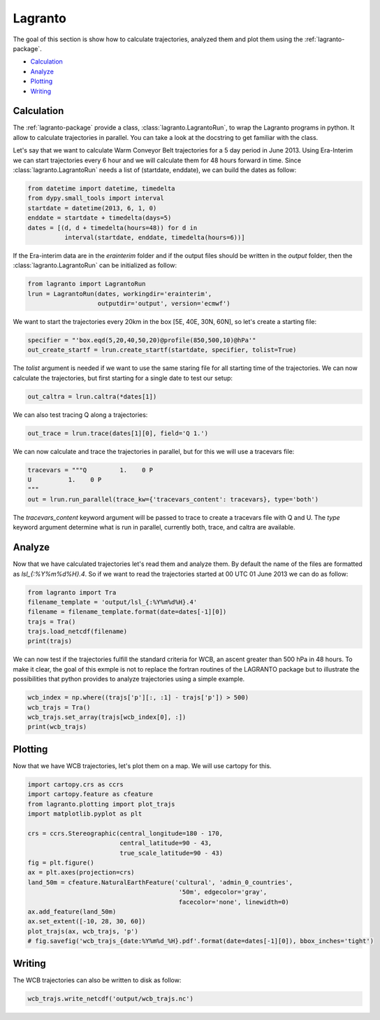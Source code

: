 Lagranto
--------

The goal of this section is show how to calculate trajectories, analyzed them and plot them using the :ref:`lagranto-package`.

* `Calculation`_
* `Analyze`_
* `Plotting`_
* `Writing`_

Calculation
^^^^^^^^^^^

The :ref:`lagranto-package` provide a class, :class:`lagranto.LagrantoRun`, to wrap the Lagranto programs in python. It allow to calculate trajectories in parallel. You can take a look at the docstring to get familiar with the class.

Let's say that we want to calculate Warm Conveyor Belt trajectories for a 5 day period in June 2013.
Using Era-Interim we can start trajectories every 6 hour and we will calculate them for 48 hours forward in time. Since :class:`lagranto.LagrantoRun` needs a list of (startdate, enddate), we can build the dates as follow:

.. code-block:: python

 from datetime import datetime, timedelta
 from dypy.small_tools import interval
 startdate = datetime(2013, 6, 1, 0)
 enddate = startdate + timedelta(days=5)
 dates = [(d, d + timedelta(hours=48)) for d in
           interval(startdate, enddate, timedelta(hours=6))]


If the Era-interim data are in the `erainterim` folder and if the output files should be written in the `output` folder, then the :class:`lagranto.LagrantoRun` can be initialized as follow:

.. code-block:: python

 from lagranto import LagrantoRun
 lrun = LagrantoRun(dates, workingdir='erainterim',
                    outputdir='output', version='ecmwf')


We want to start the trajectories every 20km in the box [5E, 40E, 30N, 60N], so let's create a starting file:

.. code-block:: python

 specifier = "'box.eqd(5,20,40,50,20)@profile(850,500,10)@hPa'"
 out_create_startf = lrun.create_startf(startdate, specifier, tolist=True)

The `tolist` argument is needed if we want to use the same staring file for all starting time of the trajectories.
We can now calculate the trajectories, but first starting for a single date to test our setup:

.. code-block:: python

 out_caltra = lrun.caltra(*dates[1])

We can also test tracing Q along a trajectories:

.. code-block:: python

 out_trace = lrun.trace(dates[1][0], field='Q 1.')

We can now calculate and trace the trajectories in parallel, but for this we will use a tracevars file:

.. code-block:: python

 tracevars = """Q         1.    0 P
 U          1.    0 P
 """
 out = lrun.run_parallel(trace_kw={'tracevars_content': tracevars}, type='both')

The `tracevars_content` keyword argument will be passed to trace to create a tracevars file with Q and U.
The `type` keyword argument determine what is run in parallel, currently both, trace, and caltra are available.


Analyze
^^^^^^^

Now that we have calculated trajectories let's read them and analyze them. By default the name of the files are formatted as `lsl_{:%Y%m%d%H}.4`.
So if we want to read the trajectories started at 00 UTC 01 June 2013 we can do as follow:

.. code-block:: python

 from lagranto import Tra
 filename_template = 'output/lsl_{:%Y%m%d%H}.4'
 filename = filename_template.format(date=dates[-1][0])
 trajs = Tra()
 trajs.load_netcdf(filename)
 print(trajs)

We can now test if the trajectories fulfill the standard criteria for WCB, an ascent greater than 500 hPa in 48 hours.
To make it clear, the goal of this exmple is not to replace the fortran routines of the LAGRANTO package but to illustrate the possibilities that python provides to analyze trajectories using a simple example.

.. code-block:: python

 wcb_index = np.where((trajs['p'][:, :1] - trajs['p']) > 500)
 wcb_trajs = Tra()
 wcb_trajs.set_array(trajs[wcb_index[0], :])
 print(wcb_trajs)

Plotting
^^^^^^^^

Now that we have WCB trajectories, let's plot them on a map. We will use cartopy for this.

.. code-block:: python

 import cartopy.crs as ccrs
 import cartopy.feature as cfeature
 from lagranto.plotting import plot_trajs
 import matplotlib.pyplot as plt

 crs = ccrs.Stereographic(central_longitude=180 - 170,
                          central_latitude=90 - 43,
                          true_scale_latitude=90 - 43)
 fig = plt.figure()
 ax = plt.axes(projection=crs)
 land_50m = cfeature.NaturalEarthFeature('cultural', 'admin_0_countries',
                                          '50m', edgecolor='gray',
                                          facecolor='none', linewidth=0)
 ax.add_feature(land_50m)
 ax.set_extent([-10, 28, 30, 60])
 plot_trajs(ax, wcb_trajs, 'p')
 # fig.savefig('wcb_trajs_{date:%Y%m%d_%H}.pdf'.format(date=dates[-1][0]), bbox_inches='tight')

.. image :: images/wcb_trajs_20130529_18.png

Writing
^^^^^^^

The WCB trajectories can also be written to disk as follow:

.. code-block:: python

 wcb_trajs.write_netcdf('output/wcb_trajs.nc')

